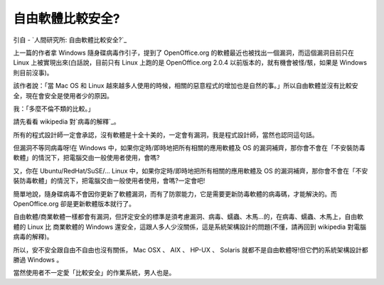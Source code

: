 自由軟體比較安全?
================================================================================

引自 - `人間研究所: 自由軟體比較安全?`_

上一篇的作者拿 Windows 隨身碟病毒作引子，提到了 OpenOffice.org 的軟體最近也被找出一個漏洞，而這個漏洞目前只在 Linux
上被實現出來(白話說，目前只有 Linux 上跑的是 OpenOffice.org 2.0.4 以前版本的，就有機會被怪/駭，如果是 Windows
則目前沒事)。

該作者說：「當 Mac OS 和 Linux
越來越多人使用的時候，相關的惡意程式的增加也是自然的事。」所以自由軟體並沒有比較安全，現在會安全是使用者少的原因。

我：「多麼不倫不類的比較。」

請先看看 wikipedia 對`病毒的解釋`_。

所有的程式設計師一定會承認，沒有軟體是十全十美的，一定會有漏洞，我是程式設計師，當然也認同這句話。

但漏洞不等同病毒呀!在 Windows 中，如果你定時/即時地把所有相關的應用軟體及 OS
的漏洞補齊，那你會不會在「不安裝防毒軟體」的情況下，把電腦交由一般使用者使用，會嗎?

又，你在 Ubuntu/RedHat/SuSE/... Linux 中，如果你定時/即時地把所有相關的應用軟體及 OS
的漏洞補齊，那你會不會在「不安裝防毒軟體」的情況下，把電腦交由一般使用者使用，會嗎?一定會吧!

簡單地說，隨身碟病毒不會因你更新了軟體漏洞，而有了防禦能力，它是需要更新防毒軟體的病毒碼，才能解決的。而 OpenOffice.org
卻是更新軟體版本就行了。

自由軟體/商業軟體一樣都會有漏洞，但評定安全的標準是須考慮漏洞、病毒、蠕蟲、木馬…的，在病毒、蠕蟲、木馬上，自由軟體的 Linux 比 商業軟體的
Windows 還安全，這跟人多人少沒關係，這是系統架構設計的問題(不懂，請再回到 wikipedia 對電腦病毒的解釋)。

所以，安不安全跟自由不自由也沒有關係， Mac OSX 、 AIX 、 HP-UX 、 Solaris 就都不是自由軟體呀!但它們的系統架構設計都勝過
Windows 。

當然使用者不一定愛「比較安全」的作業系統，男人也是。

.. _人間研究所: 自由軟體比較安全?: http://attila01.blogspot.com/2007/09/blog-
    post_27.html
.. _病毒的解釋: http://zh.wikipedia.org/w/index.php?title=%E9%9B%BB%E8%85%A6%E
    7%97%85%E6%AF%92&variant=zh-tw


.. author:: default
.. categories:: chinese
.. tags:: open source, openoffice
.. comments::
